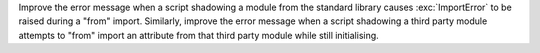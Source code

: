Improve the error message when a script shadowing a module from the standard
library causes :exc:`ImportError` to be raised during a "from" import.
Similarly, improve the error message when a script shadowing a third party module
attempts to "from" import an attribute from that third party module while still initialising.
